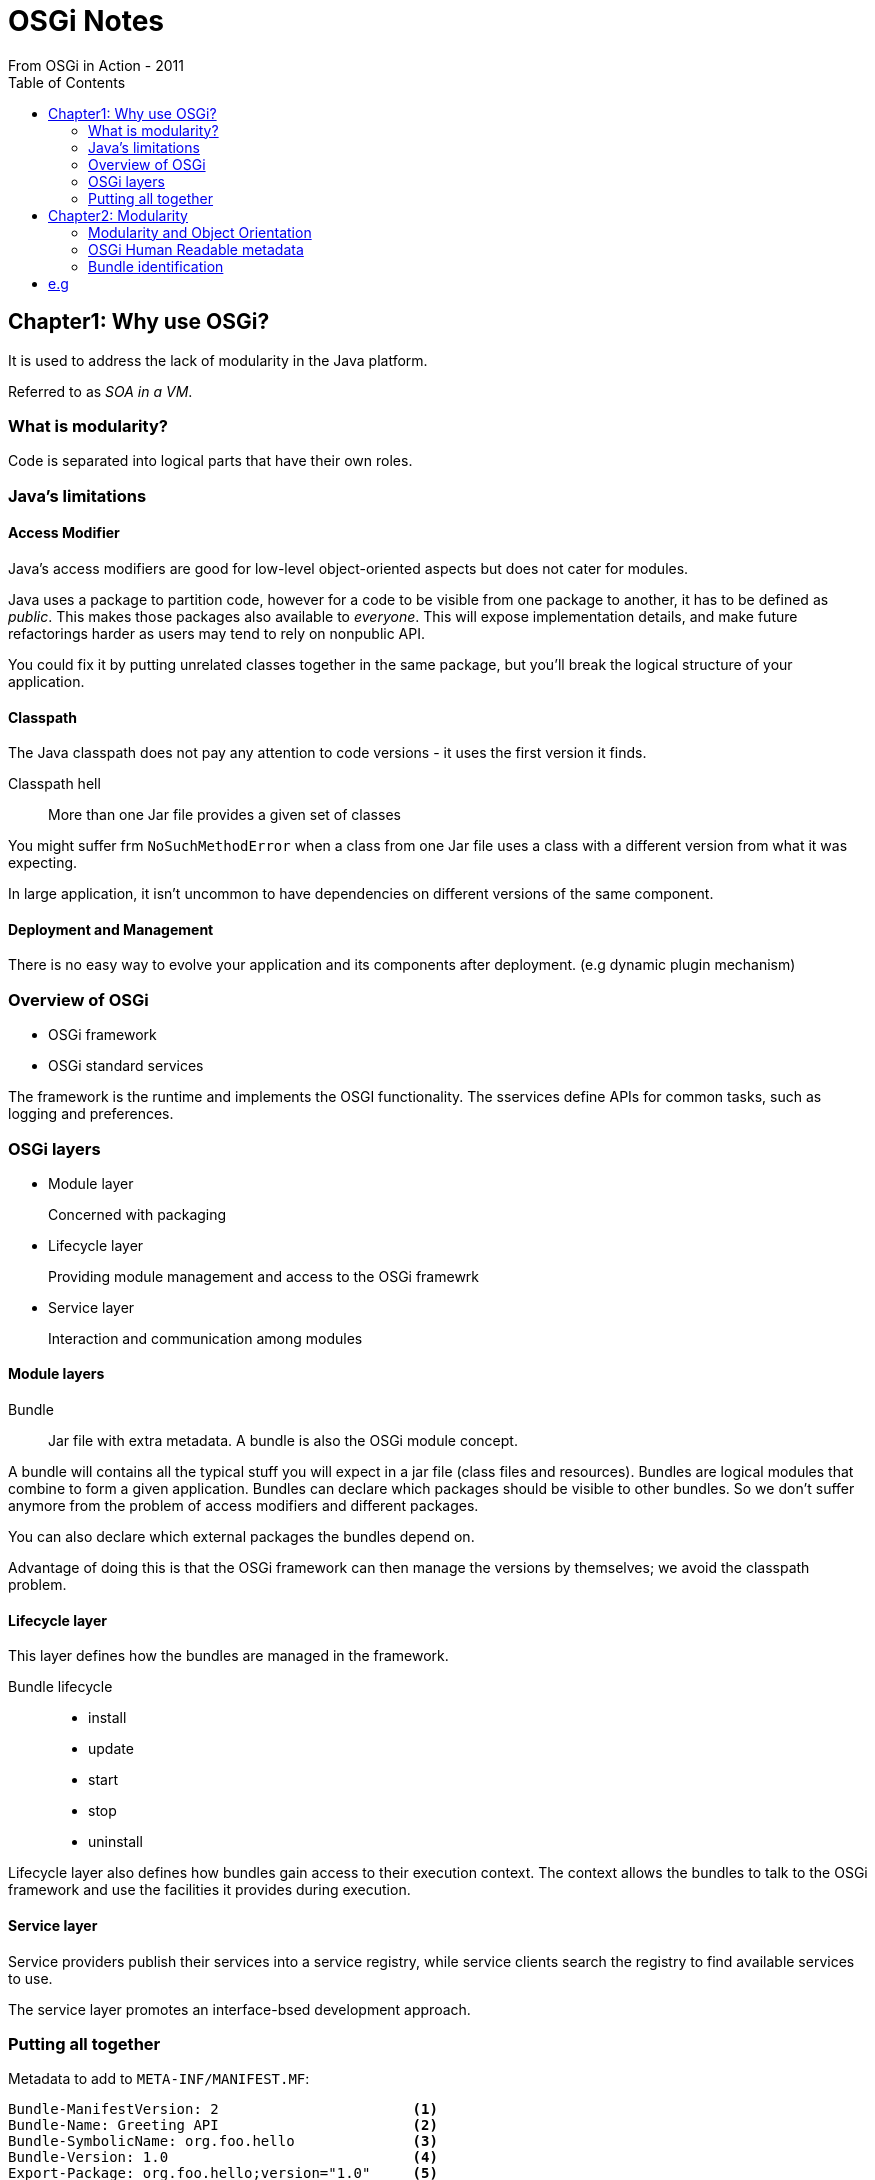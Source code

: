 = OSGi Notes
From OSGi in Action - 2011
:toc:

== Chapter1: Why use OSGi?

It is used to address the lack of modularity in the Java platform.

Referred to as _SOA in a VM_.

=== What is modularity?
Code is separated into logical parts that have their own roles.

=== Java's limitations
==== Access Modifier
Java's access modifiers are good for low-level object-oriented aspects but does
not cater for modules.

Java uses a package to partition code, however for a code to be visible from one
package to another, it has to be defined as _public_. This makes those packages
also available to _everyone_. This will expose implementation details, and make
future refactorings harder as users may tend to rely on nonpublic API.

You could fix it by putting unrelated classes together in the same package, but
you'll break the logical structure of your application.

==== Classpath
The Java classpath does not pay any attention to code versions - it uses the
first version it finds.

Classpath hell:: More than one Jar file provides a given set of classes

You might suffer frm `NoSuchMethodError` when a class from one Jar file uses a
class with a different version from what it was expecting.

In large application, it isn't uncommon to have dependencies on different
versions of the same component.

==== Deployment and Management
There is no easy way to evolve your application and its components after
deployment. (e.g dynamic plugin mechanism)

=== Overview of OSGi
* OSGi framework
* OSGi standard services

The framework is the runtime and implements the OSGI functionality.
The sservices define APIs for common tasks, such as logging and preferences.

=== OSGi layers
* Module layer
+
Concerned with packaging
* Lifecycle layer
+
Providing module management and access to the OSGi framewrk
* Service layer
+
Interaction and communication among modules


==== Module layers
Bundle:: Jar file with extra metadata. A bundle is also the OSGi module concept.

A bundle will contains all the typical stuff you will expect in a jar file
(class files and resources). Bundles are logical modules that combine to form a
given application. Bundles can declare which packages should be visible to other
bundles. So we don't suffer anymore from the problem of access modifiers and
different packages.

You can also declare which external packages the bundles depend on.

Advantage of doing this is that the OSGi framework can then manage the versions
by themselves; we avoid the classpath problem.

==== Lifecycle layer
This layer defines how the bundles are managed in the framework.

Bundle lifecycle::
* install
* update
* start
* stop
* uninstall

Lifecycle layer also defines how bundles gain access to their execution context.
The context allows the bundles to talk to the OSGi framework and use the
facilities it provides during execution.

==== Service layer
Service providers publish their services into a service registry, while service
clients search the registry to find available services to use.

The service layer promotes an interface-bsed development approach.

=== Putting all together
Metadata to add to `META-INF/MANIFEST.MF`:

----
Bundle-ManifestVersion: 2                       <1>
Bundle-Name: Greeting API                       <2>
Bundle-SymbolicName: org.foo.hello              <3>
Bundle-Version: 1.0                             <4>
Export-Package: org.foo.hello;version="1.0"     <5>
----
<1> OSGi metadata syntax version
<2> Human-readable Name
<3> Symbolic Name
<4> versions
<5> Important part: extends the functionality of a typical jar file so that you
can declare which packages in the jar are visible to its users. Only contents in
`org.foo.hello` are externally visible.

For other modules to define a dependency on another module:

----
[...]
Import-Package: org.foo.hello;version="[1.0, 2.0)"
----


==== Lifecycle example

[source,java]
----
public class Activator implements BundleActivator {
    public void start(BundleContext ctx) {
        // initialize
    }
    public void stop(BundleContext ctx) {
        // stop
    }
}
----

Since the framework uses the same activator instance while the bundle is active,
we can share variables between `start` and `stop`.

`BundleContext` allows us to get access to the OSGi framework.

To tell the framework about the bundle activator, you have to add this to your
manifest:

----
Bundle-Activator: org.foo.hello.Activator
Import-Package: org.osgi.framework              <1>
----
<1> We need this since the bundle activator has a dependency on it.


==== Service layer example
You could achieve this by writing an interface to your implementation. Then to
link the service (interface) to the implementation (or publish the service), in
your Activator, do this:

[source,java]
----
public class Activator implements BundleActivator {
    public void start(BundleContext ctx) {
        ctx.registerService(Greeting.class.getName(),
            new GreetingImpl("service"), null);
    }
}
----

To discover a service:

[source,java]
----
public class Client implements BundleActivator {
    public void start(BundleContext ctx) {
        ServiceReference ref =
        ctx.getServiceReference(Greeting.class.getName());      <1>

        ((Greeting) ctx.getService(ref)).sayHello();            <2>
    }
}
----
<1> Get an indirect reference from service registry
<2> Indirect reference used to access object instance.

This is done (use indirect reference) since services may be unregistered
dynamically. Holding a direct reference will prevent garbage collection of
uninstalled bundles.


== Chapter2: Modularity
The module layer is the foundation on which everything else rests in the OSGi
world.

=== Modularity and Object Orientation
Modules encapsulate classes, allowing you to express the logical relationship
among the classes.

Logical Modularity:: Code visibility
Physical Modularity:: How code is packaged

In OSGi, a logical module is referred to as a bundle, and so is the physical
module (jar).


=== OSGi Human Readable metadata
----
Bundle-Name: haha
Bundle-Description: boo
Bundle-DocURL: here
Bundle-Category: example, library
Bundle-Vendor: boo
Bundle-ContactAddress: 1212
Bundle-Copyright: OSGi
----

=== Bundle identification
`Bundle-SymbolicName` and `Bundle-Version` are intended for the OSGi framework
to help uniquely identify a bundle.

==== Code visibility
Standard jar files typically fail as bundles since they were written under the
assumption of global type visibility.

Internal bundle class path:: code forming the Bundle

Exported internal code:: explicitly exposed code from bundle class path for
sharing

Imported external code:: External code on which the bundle class path code
depends

==== Bundle class path
Bundle class path is a list of locations to search for classes. Difference with
java class path is that the bundle class path refers to locations inside the
bundle Jar file.

When a bundle class needs another class in the same bundle, the bundle class
path of the containing bundle is searched to find the class (instead of all the
directories inside the jar)

----
Bundle-ClassPath: .,other-classes/,embedded.jar     <1>
----

<1> This tells the OSGi framework to search the bundle jar file, then in the
folder called `other-classes`, then, in the embedded jar in the bundle.

If you don't specify a value, the framework supplies a default value of period
(.) .

The bundle class path value of . ocrresponds to the internal search policy of
standard Jar files.


==== Export internal Code
Used for exposing the public API of the code contained in the Jar file.

Export-Package:: A comma-separated list of internal bundle packages to expose
for sharing with other bundles.


You can also attach attributes to exported packages. A given bundle can use
attributes to differentiate its exports from other bundles.

e.g
----
Export-Package: org.foo.shape; vendor="haha", org.foo.other; vendor="haha" <1>
Export-Package: org.foo.shape; org.foo.other; vendor="haha" <2>
----
<2> is the shorthand notation for <1>


----
Export-Package: org.foo.shape; version="2.0.0" <1>
----
<1> OSGi supports the notion of package versioning


==== Import external code
----
Import-Package: org.foo.shape,org.foo.shape.other
Import-Package: org.foo.shape; org.foo.shape.other; version="1.3.0"
Import-Package: org.foo.shape; org.foo.shape.other; version="[1.3.0,2.0.0]" <1>
----
<1> You can specify a range on the version!

=== Class-search order
When a bundle needs a class at execution time, framework searches for class in
this order:

* If package starts with `java`, ask the parent classloader.
* If the class is from a package imported by the bundle, framework asks for
exporting bundle for the class.
* The bundle classpath is searched for the class.

=== OSGi Dependency resolution
Resolving a bundle may cause the framework to resolve other bundles
transitively.

If two bundles export the same package (e.g javax.servlet), then the framework
will favor the highest matching version. What heppens if both bundles export the
same version, 2.4.0?

In this case, the framework chooses baased on the order in which they were
installed in the framework. Bundles installed ealier are given priority over
bundles installed later.

Note: If the servlet API v2.4.0 is already resolved, the framework will choose
it to resolve the web application's dependency, even though it isn't export hte
highest version. Done to maximize the potential for collaboration. Bundles can
only collaborate if they are using the same version of a shared code.

Class space:: set of packages visible to a bundle

e.g
----
|Tomcat(2.4.0)| <-- |Http client| --> |Http service| --> |Servlet API (2.3.0)|
----
Http Client requires servlet v2.4.0 whereas Http service requires servlet
v2.3.0.

The clas spaces of HTTP client and HTTP service aren't consistent; two different
versions of javax.servlet are reachable from both. At execution time, this
results in class cast exceptions when the HTTP service and client bundles interact.

Solution:
----
|Tomcat(2.4.0)| <-- |Http client| --> |Http service|  |Servlet API (2.3.0)|
    |                                       |
    |                                       |
    +----------<----------------------------+
----

Because only one version of javax.servlet is in use, the class spaces are now consistent.

==== Inter vs intra-bundle dependencies
`uses` directive:: directive used with exported packages. Value is a
comma-delimited list of packages exposed by the associated exported package.

----
Export-Package: org.osgi.service.http;
uses:="javax.servlet"; version="1.0.0"
Import-Package: javax.servlet; version="2.3.0"
----

This ensures that the importers of `org.osgi.service.http` also use the same
`javax.servlet` used by the HTTP service implementation.

This will then happen:
----
|Tomcat(2.4.0)| x (can't resolve) x |Http client| --> |Http service| --> |Servlet API (2.3.0)|
----

But then the framework tries to resolve the dependency:
----
|Tomcat(2.4.0)|  |Http client| --> |Http service| --> |Servlet API (2.3.0)|
                     |                                       |
                     |                                       |
                     +---------->----------------------------+
----

`uses` contraints overly constrains dependency resolution.


== Lifecycle
OSGi module layer makes sure that class loading happens in a consistent and
predictable way.


=== What is lifecycle management?
The lifecycle layer allows you to install, start, update, stop, and uninstall
different bundles externally.

The lifecycle layer also provides programmatic access to bundles so they can
internally modify their application's configuration at execution time.

In servlet development, the lifecycle of the web application is managed by the
servlet container.

=== OSGi bundle lifecycle
The OSGi lifecycle layer is how you use the bundles. The lifecycle layer relies
on APIs.

The framework doesn't allow an installed bundle to be used until its
dependencies (Import-Package) are satisfied.

To specify the lifecycle class:
----
Bundle-Activator: org.foo.shell.Activator
----

An activator is necessary if you're creating a bundle and wish to specifically
interact with the OSGi API orneed to perform custom initialization.

Bundles don't necessarily need to be started in order to do useful things.

==== Bundle Activator API
[source,java]
----
public interface BundleActivator {
    public void start(BundleContext context) throws Exception;
    public void stop(BundleContext context) throws Exception;
}
----

[source,java]
----
public class Activator implements BundleActivator {
    public void start(BundleContext context) {}
    public void stopt(BundleContext context) {}

}
----
. The activator instance on which start() is called is the same instance on
which the stop() is called
. After stop() is called, the activator instance is discarded.
. If the bundle is restarted, a new activator instance is created.

The activator methods shouldn't do much work. This allows the framework to carry
on managing other bundles.

==== Bundle Context
Methods in BundleContext interface can be divided into 2 categories:
* Deployment and lifecycle Management
* Bundle interaction via services

For deployment and lifecycle:
[source,java]
----
getProperty(key);
getBundle();
installBundle(location, input);
installBundle(location);
getBundles();
addBundleListener(listener);
removeBundleListener(listener);
addFrameworkListener(listener);
removeFrameworkListener(listener);
----

==== Bundle
For each installed bundle, the framework creates a Bundle object to logically
represent it. Most lifecycle operations have a corresponding method in it.
